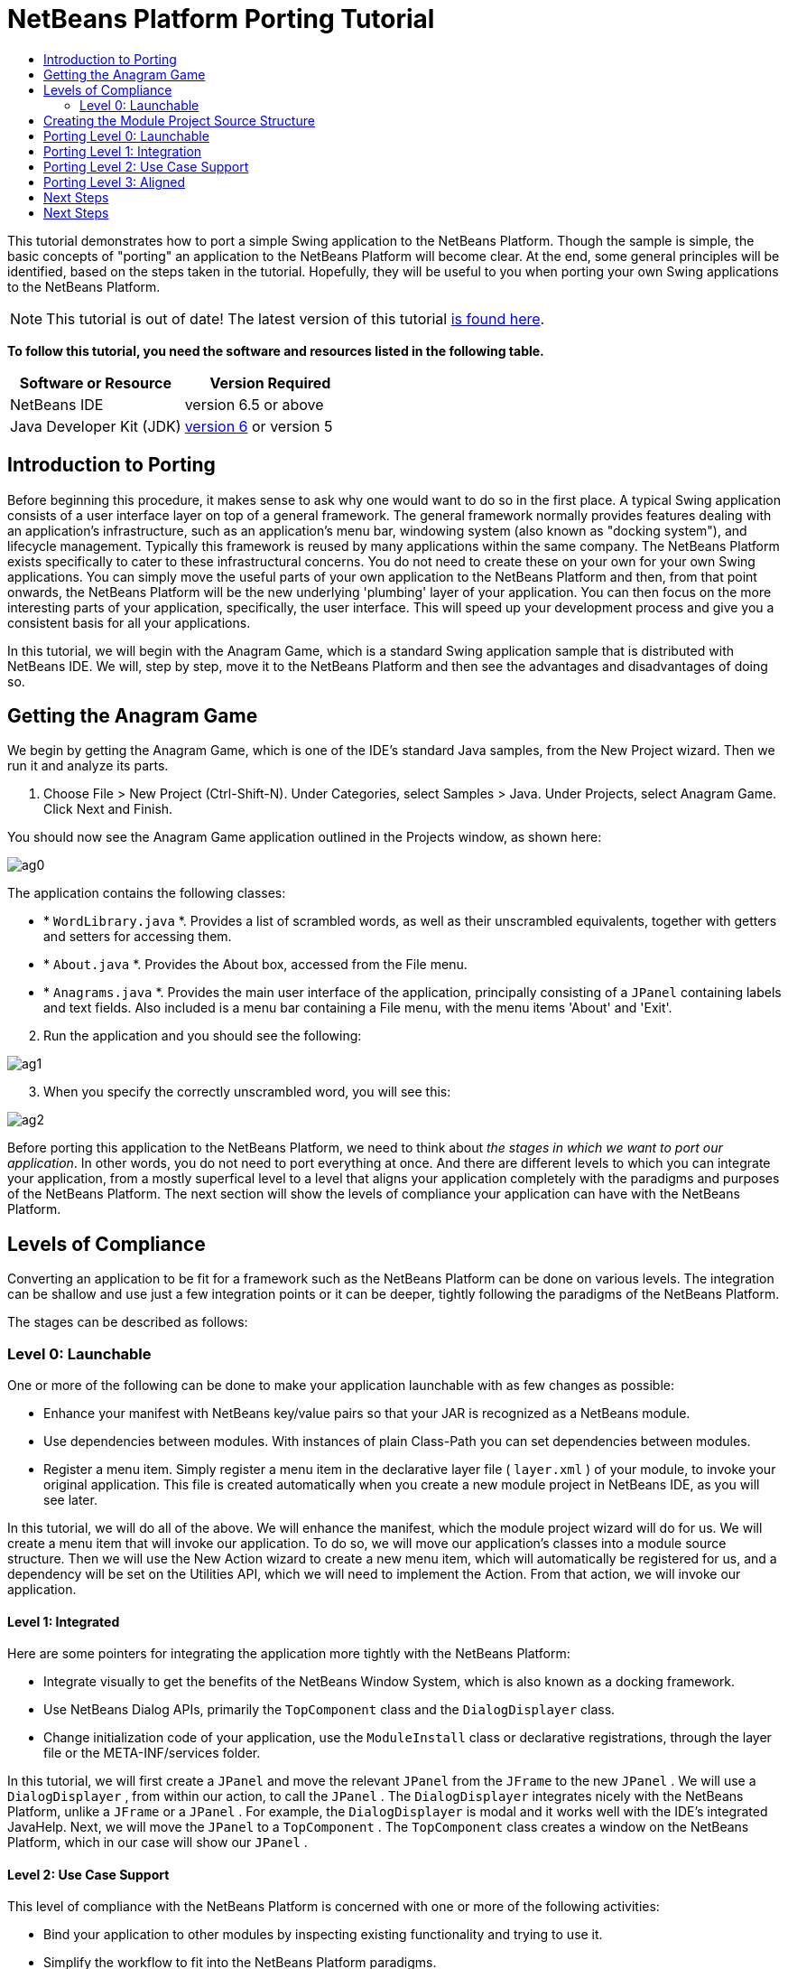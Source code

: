 // 
//     Licensed to the Apache Software Foundation (ASF) under one
//     or more contributor license agreements.  See the NOTICE file
//     distributed with this work for additional information
//     regarding copyright ownership.  The ASF licenses this file
//     to you under the Apache License, Version 2.0 (the
//     "License"); you may not use this file except in compliance
//     with the License.  You may obtain a copy of the License at
// 
//       http://www.apache.org/licenses/LICENSE-2.0
// 
//     Unless required by applicable law or agreed to in writing,
//     software distributed under the License is distributed on an
//     "AS IS" BASIS, WITHOUT WARRANTIES OR CONDITIONS OF ANY
//     KIND, either express or implied.  See the License for the
//     specific language governing permissions and limitations
//     under the License.
//

= NetBeans Platform Porting Tutorial
:jbake-type: platform-tutorial
:jbake-tags: tutorials 
:jbake-status: published
:syntax: true
:source-highlighter: pygments
:toc: left
:toc-title:
:icons: font
:experimental:
:description: NetBeans Platform Porting Tutorial - Apache NetBeans
:keywords: Apache NetBeans Platform, Platform Tutorials, NetBeans Platform Porting Tutorial

This tutorial demonstrates how to port a simple Swing application to the NetBeans Platform. Though the sample is simple, the basic concepts of "porting" an application to the NetBeans Platform will become clear. At the end, some general principles will be identified, based on the steps taken in the tutorial. Hopefully, they will be useful to you when porting your own Swing applications to the NetBeans Platform.

NOTE: This tutorial is out of date! The latest version of this tutorial  link:https://netbeans.apache.org/tutorials/nbm-porting-basic.html[is found here].






*To follow this tutorial, you need the software and resources listed in the following table.*

|===
|Software or Resource |Version Required 

|NetBeans IDE |version 6.5 or above 

|Java Developer Kit (JDK) | link:https://www.oracle.com/technetwork/java/javase/downloads/index.html[version 6] or
version 5 

| link:http://plugins.netbeans.org/PluginPortal/faces/PluginDetailPage.jsp?pluginid=2753[Download the Sample] 
|===


== Introduction to Porting

Before beginning this procedure, it makes sense to ask why one would want to do so in the first place. A typical Swing application consists of a user interface layer on top of a general framework. The general framework normally provides features dealing with an application's infrastructure, such as an application's menu bar, windowing system (also known as "docking system"), and lifecycle management. Typically this framework is reused by many applications within the same company. The NetBeans Platform exists specifically to cater to these infrastructural concerns. You do not need to create these on your own for your own Swing applications. You can simply move the useful parts of your own application to the NetBeans Platform and then, from that point onwards, the NetBeans Platform will be the new underlying 'plumbing' layer of your application. You can then focus on the more interesting parts of your application, specifically, the user interface. This will speed up your development process and give you a consistent basis for all your applications.

In this tutorial, we will begin with the Anagram Game, which is a standard Swing application sample that is distributed with NetBeans IDE. We will, step by step, move it to the NetBeans Platform and then see the advantages and disadvantages of doing so.


== Getting the Anagram Game

We begin by getting the Anagram Game, which is one of the IDE's standard Java samples, from the New Project wizard. Then we run it and analyze its parts.


[start=1]
1. Choose File > New Project (Ctrl-Shift-N). Under Categories, select Samples > Java. Under Projects, select Anagram Game. Click Next and Finish.

You should now see the Anagram Game application outlined in the Projects window, as shown here:


image::images/ag0.png[]

The application contains the following classes:

* * ``WordLibrary.java`` *. Provides a list of scrambled words, as well as their unscrambled equivalents, together with getters and setters for accessing them.
* * ``About.java`` *. Provides the About box, accessed from the File menu.
* * ``Anagrams.java`` *. Provides the main user interface of the application, principally consisting of a  ``JPanel``  containing labels and text fields. Also included is a menu bar containing a File menu, with the menu items 'About' and 'Exit'.


[start=2]
1. Run the application and you should see the following:


image::images/ag1.png[]


[start=3]
1. When you specify the correctly unscrambled word, you will see this:


image::images/ag2.png[]

Before porting this application to the NetBeans Platform, we need to think about _the stages in which we want to port our application_. In other words, you do not need to port everything at once. And there are different levels to which you can integrate your application, from a mostly superfical level to a level that aligns your application completely with the paradigms and purposes of the NetBeans Platform. The next section will show the levels of compliance your application can have with the NetBeans Platform. 


== Levels of Compliance

Converting an application to be fit for a framework such as the NetBeans Platform can be done on various levels. The integration can be shallow and use just a few integration points or it can be deeper, tightly following the paradigms of the NetBeans Platform.

The stages can be described as follows:


[[section-LevelsOfCompliance-Level0Launchable]]
=== Level 0: Launchable

One or more of the following can be done to make your application launchable with as few changes as possible:

* Enhance your manifest with NetBeans key/value pairs so that your JAR is recognized as a NetBeans module.
* Use dependencies between modules. With instances of plain Class-Path you can set dependencies between modules.
* Register a menu item. Simply register a menu item in the declarative layer file ( ``layer.xml`` ) of your module, to invoke your original application. This file is created automatically when you create a new module project in NetBeans IDE, as you will see later.

In this tutorial, we will do all of the above. We will enhance the manifest, which the module project wizard will do for us. We will create a menu item that will invoke our application. To do so, we will move our application's classes into a module source structure. Then we will use the New Action wizard to create a new menu item, which will automatically be registered for us, and a dependency will be set on the Utilities API, which we will need to implement the Action. From that action, we will invoke our application.


[[section-LevelsOfCompliance-Level1Integrated]]
==== Level 1: Integrated

Here are some pointers for integrating the application more tightly with the NetBeans Platform:

* Integrate visually to get the benefits of the NetBeans Window System, which is also known as a docking framework.
* Use NetBeans Dialog APIs, primarily the  ``TopComponent``  class and the  ``DialogDisplayer``  class.
* Change initialization code of your application, use the  ``ModuleInstall``  class or declarative registrations, through the layer file or the META-INF/services folder.

In this tutorial, we will first create a  ``JPanel``  and move the relevant  ``JPanel``  from the  ``JFrame``  to the new  ``JPanel`` . We will use a  ``DialogDisplayer`` , from within our action, to call the  ``JPanel`` . The  ``DialogDisplayer``  integrates nicely with the NetBeans Platform, unlike a  ``JFrame``  or a  ``JPanel`` . For example, the  ``DialogDisplayer``  is modal and it works well with the IDE's integrated JavaHelp. Next, we will move the  ``JPanel``  to a  ``TopComponent`` . The  ``TopComponent``  class creates a window on the NetBeans Platform, which in our case will show our  ``JPanel`` .


[[section-LevelsOfCompliance-Level2UseCaseSupport]]
==== Level 2: Use Case Support

This level of compliance with the NetBeans Platform is concerned with one or more of the following activities:

* Bind your application to other modules by inspecting existing functionality and trying to use it.
* Simplify the workflow to fit into the NetBeans Platform paradigms.
* Listen to the global selection to discover what other modules are doing and update your state accordingly.

In this tutorial, we will listen for the existence of  ``EditorCookies`` , using the following statement:


[source,java]
----

EditorCookie ec = activatedNodes[0].getLookup().lookup(EditorCookie.class);
----

A cookie is a _capability_ and cookies are a powerful feature of NetBeans. With a Java interface, your object's capabilities are fixed at compile time, while NetBeans cookies allow your object to behave dynamically because your object can expose capabilities, or not, based on its state. An  ``EditorCookie``  defines an editor, with interfaces for common activities such as opening a document, closing the editor, background loading of files, document saving, and modification notifications. We will listen for the existence of such a cookie and then we will pass the content of the editor to the  ``TopComponent`` , in the form of words. By doing this, we are doing what the first item above outlines, i.e., inspecting existing functionality and reusing it within the context of our ported application. This is a modest level of integration. However, it pays off because you are reusing functionality provided by the NetBeans Platform.


[[section-LevelsOfCompliance-Level3Aligned]]
==== Level 3: Aligned

In this final stage of your porting activity, you are concerned with the following thoughts, first and foremost:

* Become a good citizen of the NetBeans Platform, by exposing your own state to other modules so that they know what you are doing.
* Eliminate duplicated functionality, by reusing the Navigator, Favorites window, Task List, Progress API, etc., instead of creating or maintaining your own.
* Cooperate with other modules and adapt your application to the NetBeans Platform way of doing things.

Towards the end of this tutorial, we will adopt this level of compliance by letting our  ``TopComponent``  expose a  ``SaveCookie``  when changes are made to the "Guessed Word" text field. By doing this, we will enable the Save menu item under the Tools menu. This kind of integration brings the full benefits of the NetBeans Platform, however it also requires some effort to attain.


== Creating the Module Project Source Structure

First, let's create the source structure of our module. We use a wizard to do so. This is the typical first step of creating a new module for a NetBeans Platform application.


[start=1]
1. Choose File > New Project (Ctrl-Shift-N). Under Categories, select NetBeans Modules. Under Projects, select Module, as shown below:


image::images/agp1.png[]

Click Next.


[start=2]
1. Type  ``AnagramGamePlugin``  in Project Name and choose somewhere to store the module, as shown below:


image::images/agp2.png[]

Click Next.


[start=3]
1. Type a unique name in the Code Name Base field, which provides the unique identifier for your module. It could be anything, but here it is  ``org.netbeans.modules.anagramgameplugin`` .

Also make sure to fill in the XML Layer field, which specifies the location and name of the module's configuration file. By default, the field is empty because not all NetBeans modules need a configuration file. In this case, you will need one, so fill out the field as shown below:


image::images/agp3.png[]


[start=4]
1. Click Finish.

Below the Anagram Game sample, you should now see the source structure of your new module, as shown here:


image::images/agp4.png[]

Above, we can see that we now have the original application, together with the module to which it will be ported. In the next sections, we will begin porting the application to the module, using the porting levels described earlier. 


== Porting Level 0: Launchable

At this stage, we simply want to be able to launch our application from a module. Here we will create a menu item that invokes the application. We begin by copying the application's sources into the module source structure.


[start=1]
1. Copy the two packages from the Anagram Game into the module. Below, the new packages and classes in the module are highlighted:


image::images/agport0.png[]


[start=2]
1. Use the New Action Wizard to create a new menu item. To do so, right-click the module project, choose New > Other and then Module Development > Action. Click Next and then specify that you want a menu item that will always be enabled.

[start=3]
1. Click Next and specify the location of the menu item that will invoke the application. Here, the Window menu is chosen, but it could be any menu at all and it could be between any menu item within the menu:


image::images/agport2.png[]

NOTE:  The screenshot of the wizard step above is truncated to save space in this tutorial.


[start=4]
1. In the final step of the wizard, specify a name, display name, and package for the action. These could, again, be anything, but the screenshot below shows the values used in this tutorial:


image::images/agport3.png[]


[start=5]
1. Click Finish and the new Java class is added, together with new registration entries in the configuration file,  ``layer.xml`` .

[start=6]
1. Next, modify the action, so that we can invoke the  ``JFrame``  from the menu item. To do so, copy the content of the  ``main``  method from the  ``Anagrams``  class to the  ``performAction``  in the action:


[source,java]
----

public void performAction() {
    new Anagrams().setVisible(true);
}
----


[start=7]
1. Right-click the module in the Projects window and choose Install/Reload in Development IDE or Install/Reload in Target Platform. Depending on which of these you choose, the module will either be installed in the current IDE or in a new instance of the IDE that automatically starts up.

[start=8]
1. Under the Window menu, or whichever menu you specified earlier, you should find the menu item that you created. Choose it and your application appears.

The application is displayed, but note that it is not well integrated with the NetBeans Platform. For example, it is not modal. In the next section, we will integrate it more tightly with the NetBeans Platform. 


== Porting Level 1: Integration

In this section, we integrate the application more tightly by creating a new window, so that we have a user interface, i.e., a window, to which we can move those contents of the  ``JFrame``  that are useful to our new application.


[start=1]
1. Right-click the AnagramGamePlugin in the Projects window and then choose New > Other. Under Categories, select Module Development. Under File Types, select Window Component. Click Next.


[start=2]
1. Choose the position where you would like the window to appear. For purposes of this tutorial choose "editor", which will place the Anagram game in the main part of the application. Optionally, specify whether the window should open automatically when the application starts up. Click Next.


[start=3]
1. Type  ``Anagram``  in Class Name Prefix and select  ``org.netbeans.modules.anagramgameplugin``  in Package, as shown here:


image::images/agf2.png[]

Above, notice that the IDE shows the files it will create and modify.


[start=4]
1. Click Finish.

Now you have a set of new Java and XML source files, as shown here:


image::images/agf3.png[]


[start=5]
1. Open the  ``Anagrams``  class in the Anagram sample, as well as the  ``AnagramTopComponent`` , which was created in the previous step.

When you click the mouse in the Anagram class, notice that the labels and text fields are in a Swing container, in this case a  ``JPanel`` , as shown here:


image::images/agf4.png[]

*Tip:* If the Swing components were not within a container, you could select them all with the mouse, then right-click and choose Enclose In, to let the IDE create a container within which all the selected components would be enclosed.


[start=6]
1. Right-click the  ``JPanel``  and copy it. Paste it in the TopComponent and you should see the old user interface in your new plugin:


image::images/agf5.png[]


[start=7]
1. Only one thing needs to be transferred, at this point: the variable declared in the original  ``JFrame`` . Open the  ``JFrame``  and copy the variable:


image::images/agf6.png[]

Paste it into the source view of the TopComponent:


image::images/agf7.png[]


[start=8]
1. Right-click the module in the Projects window and choose Install/Reload in Development IDE or Install/Reload in Target Platform. Depending on which of these you choose the module will either be installed in the current IDE or in a new instance of the IDE that automatically starts up.

You should now see the Anagram Game window, which you defined in this section. You will also find a new menu item that opens the window, under the Window menu.

Also notice that the game works as before. You need to click New Word once, to have the module call up a new word, and then you can use it as before:


image::images/agf8.png[]



== Porting Level 2: Use Case Support

In this section, we are concerned with listening to the global selection and making use of data we find there.The global selection, also called the default lookup, is the registry for global singletons and instances of objects which have been registered in the system by modules. Here we query the lookup for  ``EditorCookies``  and make use of the  ``EditorCookie`` 's document to fill the string array that defines the scrambled words displayed in the  ``TopComponent`` .


[start=1]
1. We begin by tweaking the  ``WordLibrary``  class. We do this so that we can set its list of words externally. The sample provides a hardcoded list, but we want to be able to set that list ourselves, via an external action. Therefore, add this method to  ``WordLibrary`` :


[source,java]
----

public static void setScrambledWordList(String[] inScrambledWordList) {
        SCRAMBLED_WORD_LIST = inScrambledWordList;
}
----

Next, we will create an action that will obtain the content of a Java class, break the content down into words, and fill the  ``SCRAMBLED_WORD_LIST``  string array with these words.


[start=2]
1. Right-click the project node in the Projects window, choose New > Action, and then choose "Conditionally Enabled" in the first panel of the New Action wizard. Select "EditorCookie" in the Cookie Classes drop-down list, because we want the action to be sensitive to EditorCookies. This means that the action will act on this type of Cookie and only be enabled when one is available from the current selection. Click Next.

[start=3]
1. Unselect "Global Menu Item". Select "Editor Context Menu Item". In the "Content Type" drop-down list, choose "text/x-java". Click Next, give the action a prefix and display name, then click Finish.

[start=4]
1. In the Source Editor, redefine the  ``performAction``  as follows:


[source,java]
----

protected void performAction(Node[] activatedNodes) {
    try {
    
        *//Look up the EditorCookie for the current node:*
        EditorCookie ec = activatedNodes[0].getLookup().lookup(EditorCookie.class);
        
        *//Get the EditorCookie's document:*
        StyledDocument doc = ec.getDocument();
        
        *//Get the complete textual content:*
        String all = doc.getText(0, doc.getLength());
        
        *//Make words from the content:*
        String[] tokens = all.split(" ");
        
        *//Pass the words to the WordLibrary class:*
        WordLibrary.setScrambledWordList(tokens);
        
        *//Open the TopComponent:*
        TopComponent win = AnagramTopComponent.findInstance();
        win.open();
        win.requestActive();
        
    } catch (BadLocationException ex) {
        Exceptions.printStackTrace(ex);
    }
}
----


[start=5]
1. Install the module, right-click in the Java editor, and choose the new menu item you see there. The TopComponent opens. When you click to the next word, the words from the Java class appear in the Scrambled Word text field.

The result of this exercise is that you now see the content of the Java class in the Scrambled Word text field. Of course, these words are not really scrambled and you cannot really unscramble them. However, your module is making use of the content of files supported by a different module altogether, and it is updating its state accordingly. 


== Porting Level 3: Aligned

In this section, we are concerned with becoming a "good citizen" of the NetBeans Platform. We are going to expose the state of the TopComponent to the other modules, so that we can cooperate with them. As an example of this, we will modify the TopComponent to offer a  ``SaveCookie`` , which gives the user a way to store the text typed in the text field. By offering the  ``SaveCookie``  when changes are made in the text field, the Save button and the Save menu item under the File menu will become enabled. When the user selects the button or menu item, a dialog will be displayed and the button and menu item will become disabled, until the next time that a change is made to the text field.


[start=1]
1. Begin by setting a dependency on the Dialogs API, by right-clicking the project node in the Projects window, choosing Properties, and then adding the Dialogs API and the Nodes API in the Libraries panel.

[start=2]
1. Next, we need to create a node within our  ``TopComponent`` . We need to do so because we need the  ``TopComponent``  to expose a  ``SaveCookie`` , i.e., the capability to save. Such capabilities apply to nodes and therefore we need to create a node, add an implementation of  ``SaveCookie``  to its set of cookies, and then set the node as the  ``TopComponent's``  activated node. Here is the node, with comments inline to explain what it is for:


[source,java]
----

private class DummyNode extends AbstractNode {

    SaveCookieImpl impl;

    public DummyNode() {
        super(Children.LEAF);
        impl = new SaveCookieImpl();
    }

    *//We will call this method, i.e., dummyNode.fire(),
    //from a document listener set on the text field:*
    public void fire(boolean modified) {
        if (modified) {
            *//If the text is modified,
            //we add the SaveCookie implementation to the cookieset:*
            getCookieSet().assign(SaveCookie.class, impl);
        } else {
            *//Otherwise, we make no assignment
            //and the SaveCookie is not made available:*
            getCookieSet().assign(SaveCookie.class);
        }
    }

    private class SaveCookieImpl implements SaveCookie {

        public void save() throws IOException {

            Confirmation msg = new NotifyDescriptor.Confirmation("Do you want to save \"" + 
                guessedWord.getText() + "\"?", NotifyDescriptor.OK_CANCEL_OPTION, 
                NotifyDescriptor.QUESTION_MESSAGE);

            Object result = DialogDisplayer.getDefault().notify(msg);

            *//When user clicks "Yes", indicating they really want to save,
            //we need to disable the Save button and Save menu item,
            //so that it will only be usable when the next change is made
            //to the text field:*
            if (NotifyDescriptor.YES_OPTION.equals(result)) {
                fire(false);
                *//Implement your save functionality here.*
            }

        }
    }
}
----

Declare the  ``DummyNode``  at the top of the class:


[source,java]
----

private DummyNode dummyNode;
----


[start=3]
1. Next, in the TopComponent's constructor, we set the activated node:


[source,java]
----

setActivatedNodes(new Node[]{dummyNode = new DummyNode()});
----


[start=4]
1. Finally, we listen for change on the text field's document, and fire change events whenever the text field's document changes, by adding this document listener code to the end of the  ``TopComponent`` 's constructor:


[source,java]
----

guessedWord.getDocument().addDocumentListener(new DocumentListener() {

    public void insertUpdate(DocumentEvent arg0) {
        dummyNode.fire(true);
    }

    public void removeUpdate(DocumentEvent arg0) {
        dummyNode.fire(true);
    }

    public void changedUpdate(DocumentEvent arg0) {
        dummyNode.fire(true);
    }
    
});
----


[start=5]
1. By default, you have a Save menu item under the File menu, but no Save button in the toolbar. For testing purposes, you may want a Save button in the toolbar. For this purpose, add the following to the layer:


[source,xml]
----

<folder name="Toolbars">
    <folder name="File">
        <file name="org-openide-actions-SaveAction.instance"/>
    </folder>
</folder>
----


[start=6]
1. Install the module, make a change in the "Guessed Word" text field, and notice that the Save button and the Save menu item become enabled. Select either the button or the menu item, click Yes in the dialog, and notice that the Save functionality is disabled.


Congratulations! Now that your module is making use of existing functionality, you have taken one step in successfully aligning it with the NetBeans Platform. Other modules can be now be plugged into the NetBeans Platform to take advantage of, or even extend, features added by your module. Hence, not only can your module benefit from what the NetBeans Platform provides, but you've created something that other modules can use as well.

You need to continue finding ways to further align your original application with the functionality offered by the NetBeans Platform, in order to make it even more of a good "good citizen" and useful member of the community of modules within the application.

For example, you can write a new node, with child nodes for each word defined in the class:


[source,xml]
----

public class WordListNode extends AbstractNode {

    private int index;
    private final WordLibrary wordLibrary;

    public WordListNode() {
        this(WordLibrary.getDefault());
    }
    
    private WordListNode(WordLibrary w) {
        super(new WordListChildren(w));
        wordLibrary = w;
    }
    
    WordListNode(int index, WordLibrary w) {
        super(Children.LEAF);
        this.index = index;
        this.wordLibrary = w;
        
        setName("Index: " + index);
        setDisplayName(wordLibrary.getWord(index));
    }

    @Override
    public String getHtmlDisplayName() {
        return "<b>" + wordLibrary.getWord(index) + "</b> (<i>" + wordLibrary.getScrambledWord(index) + "</i>)";
    }
    
    private static class WordListChildren extends Children.Keys<Integer> {
        private final WordLibrary wordLibrary;

        public WordListChildren(WordLibrary wordLibrary) {
            this.wordLibrary = wordLibrary;
        }
        
        @Override
        protected void addNotify() {
            List<Integer> arr = new ArrayList<Integer>();
            for (int i = 0; i < wordLibrary.getSize(); i++) {
                arr.add(i);
            }
            setKeys(arr);
        }

        @Override
        protected void removeNotify() {
            setKeys(Collections.<Integer>emptyList());
        }
        
        @Override
        protected Node[] createNodes(Integer index) {
            WordListNode node = new WordListNode(index, wordLibrary);
            return new Node[] { node };
        }
    }
    
}
----

In return, the lifecycle of the original application is now handled by the NetBeans Platform and you can leverage as much of the existing modules' functionality as is reasonable for your module. In fact, your original application is now no longer an application, but an integral part of a larger application.


== Next Steps

There are several next steps one can take at this point, aside from further aligning the module with the NetBeans Platform, as outlined above:

* *Become aware of the differences between standard Swing applications and the NetBeans Platform.* For the most part, the standard Swing approach to creating a user interface will continue to work for your NetBeans Platform application. However, the NetBeans Platform approach is better, easier, or both in some cases. One example is that of the NetBeans Dialogs API. The standard Swing approach, via, for example, the  ``JOptionsPane`` , works OK, but using the NetBeans Dialogs API is easier, because it automatically centers your dialog in the application and allows you to dismiss it with the ESC key. Using the Dialogs API also lets you plug in a different DialogDisplayer, which can make it easier to customize or test your application.

Below is a list of the principle differences between the typical Swing approach and that of the NetBeans Platform:

* Loading of images
* Loading of resource bundles and localized string
* Assigning of mnemonics to labels and buttons
* Showing dialogs

For details on all of the above items, read this FAQ:  link:https://netbeans.apache.org/wiki/devfaqnbideosyncracies[Common calls that should be done slightly differently in NetBeans than standard Swing apps (loading images, localized strings, showing dialogs)].

In addition, note that, since the NetBeans Platform now handles the lifecycle of your module, since it is now part of the whole application, you can no longer use  ``System.exit`` . Instead, you need to use  ``LifecycleManager`` . To run code on start up, which should only be done when absolutely necessary, you need to use the NetBeans  ``ModuleInstall``  class and, specifically, its  ``restored``  method. A useful reference in this context is  link:http://www.ociweb.com/jnb/jnbOct2005.html#porting[Porting a Java Swing Application to the NetBeans Platform], by Tom Wheeler, in  link:http://www.ociweb.com/jnb/jnbOct2005.html#porting[Building A Complete NetBeans Platform Application].

* *Create a module project for each distinct part of your application.* The NetBeans Platform provides a modular architecture out of the box. Break your application into one or more modules. Doing so requires some analysis of your original application and an assessment of which parts could best fit within a new module and how to communicate between them. Since the example in this tutorial was simple, we only needed one module. A next step might be to put the  ``WordLibrary``  class in a separate module and expose it as a public API. Doing so would let other modules provide user interfaces on top of the API provided by the first module, as shown here:


image::images/agf9.png[]

As shown above, you need to put the modules in a module suite. Then set a dependency in the plugin module on the API module, using the Libraries panel in the plugin module's Project Properties dialog box. The size of each module, i.e., when one should create a new module or continue developing within an existing one, is a question of debate. Smaller is better, in general.

* *Always keep reevaluating what you really need to port.* Look at the NetBeans Platform and decide where there is overlap with your own application. Where there is overlap, such as the menu bar and About box, decide what you want to do. Typically, you want to leverage as much as possible from the NetBeans Platform. Therefore, you would port as little as possible from your own application, while keeping as much of it as is useful to you.
* *Move distinct parts of your user interface to one or more TopComponents.* On the NetBeans Platform, the  ``TopComponent``  class provides the top level Swing container. In effect, it is a window. Move the user interface from your original application to one or more of these windows and discard your original  ``JFrame`` s.
* *Copy the Java classes that do not provide user interface elements.* We simply copied the original  ``WordLibrary.java``  class. You can do the same with the model of your own Swing applications. You might need to tweak some code to smoothen the transition between the old Swing application and the new NetBeans Platform application, but (as in the case shown in this tutorial) this might not even be necessary.



link:http://netbeans.apache.org/community/mailing-lists.html[Send Us Your Feedback]



== Next Steps

For more information about creating and developing NetBeans modules, see the following resources:

*  link:https://netbeans.apache.org/kb/docs/platform.html[Other Related Tutorials]

*  link:https://bits.netbeans.org/dev/javadoc/[NetBeans API Javadoc]
